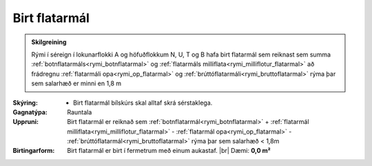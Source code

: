 .. _rymi_birt_flatarmal:

Birt flatarmál
----------------

.. admonition:: Skilgreining

  Rými í séreign í lokunarflokki A og höfuðflokkum N, U, T og B hafa birt flatarmál sem reiknast sem 
  summa :ref:`botnflatarmáls<rymi_botnflatarmal>` og :ref:`flatarmáls milliflata<rymi_milliflotur_flatarmal>` 
  að frádregnu :ref:`flatarmáli opa<rymi_op_flatarmal>` 
  og :ref:`brúttóflatarmáli<rymi_bruttoflatarmal>` rýma þar sem salarhæð er minni en 1,8 m
 
:Skýring:
 * Birt flatarmál bílskúrs skal alltaf skrá sérstaklega.

:Gagnatýpa:
 Rauntala 
 
:Uppruni:
 Birt flatarmál er reiknað sem :ref:`botnflatarmál<rymi_botnflatarmal>` 
 + :ref:`flatarmál milliflata<rymi_milliflotur_flatarmal>` 
 - :ref:`flatarmál opa<rymi_op_flatarmal>` 
 - :ref:`brúttóflatarmál<rymi_bruttoflatarmal>` rýma þar sem salarhæð < 1,8m
 
:Birtingarform: 
 Birt flatarmál er birt í fermetrum með einum aukastaf.
 |br| Dæmi: **0,0 m²**
 
.. todo::
 Skilgreina tilgang, tækniheiti og stuttheiti



  